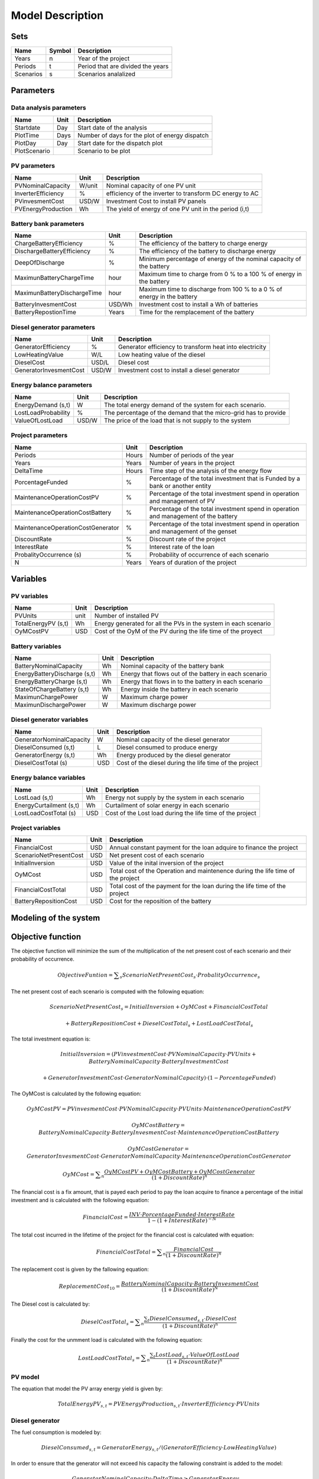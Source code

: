 Model Description
=================

Sets
----

==========  ==========  =====================================
Name	    Symbol      Description                       
==========  ==========  =====================================
Years	    n		Year of the project	        
Periods     t		Period that are divided the years 
Scenarios   s           Scenarios analalized
==========  ==========  =====================================

Parameters
----------

Data analysis parameters 
~~~~~~~~~~~~~~~~~~~~~~~~

============  =====  ======================================================
Name	      Unit   Description                       
============  =====  ======================================================
Startdate     Day    Start date of the analysis
PlotTime      Days   Number of days for the plot of energy dispatch
PlotDay	      Day    Start date for the dispatch plot
PlotScenario	     Scenario to be plot 
============  =====  ======================================================

PV parameters
~~~~~~~~~~~~~

==========================   ========  =======================================================
Name	                     Unit      Description                       
==========================   ========  =======================================================
PVNominalCapacity	     W/unit    Nominal capacity of one PV unit
InverterEfficiency	     %         efficiency of the inverter to transform DC energy to AC
PVinvesmentCost              USD/W     Investment Cost to install PV panels
PVEnergyProduction           Wh        The yield of energy of one PV unit in the period (i,t)
==========================   ========  =======================================================

Battery bank parameters
~~~~~~~~~~~~~~~~~~~~~~~~

===============================   ========  ======================================================================
Name	                          Unit      Description                       
===============================   ========  ======================================================================
ChargeBatteryEfficiency           %	    The efficiency of the battery to charge energy
DischargeBatteryEfficiency        %         The efficiency of the battery to discharge energy  
DeepOfDischarge		          %	    Minimum percentage of energy of the nominal capacity of the battery
MaximunBatteryChargeTime          hour      Maximum time to charge from 0 % to a 100 % of energy in the battery
MaximunBatteryDischargeTime       hour      Maximum time to discharge from 100 % to a 0 % of energy in the battery
BatteryInvesmentCost              USD/Wh    Investment cost to install a Wh of batteries
BatteryRepostionTime              Years     Time for the remplacement of the battery
===============================   ========  ======================================================================

Diesel generator parameters
~~~~~~~~~~~~~~~~~~~~~~~~~~~

===============================   ========  ======================================================================
Name	                          Unit      Description                       
===============================   ========  ======================================================================
GeneratorEfficiency               %         Generator efficiency to transform heat into electricity
LowHeatingValue                   W/L       Low heating value of the diesel
DieselCost			  USD/L     Diesel cost
GeneratorInvesmentCost            USD/W     Investment cost to install a diesel generator
===============================   ========  ======================================================================

Energy balance parameters
~~~~~~~~~~~~~~~~~~~~~~~~~~~

===============================   ========  ======================================================================
Name	                          Unit      Description                       
===============================   ========  ======================================================================
EnergyDemand (s,t)		  W         The total energy demand of the system for each scenario.
LostLoadProbability               %         The percentage of the demand that the micro-grid has to provide
ValueOfLostLoad		          USD/W     The price of the load that is not supply to the system
===============================   ========  ======================================================================

Project parameters
~~~~~~~~~~~~~~~~~~

=====================================  =======  =======================================================================================
Name	                               Unit     Description                       
=====================================  =======  =======================================================================================
Periods	                               Hours    Number of periods of the year
Years	                               Years    Number of years in the project
DeltaTime			       Hours    Time step of the analysis of the energy flow
PorcentageFunded		       %        Percentage of the total investment that is Funded by a bank or another entity
MaintenanceOperationCostPV             %        Percentage of the total investment spend in operation and management of PV 
MaintenanceOperationCostBattery        %        Percentage of the total investment spend in operation and management of the battery 
MaintenanceOperationCostGenerator      %        Percentage of the total investment spend in operation and management of the genset 
DiscountRate                           %        Discount rate of the project
InterestRate                           %        Interest rate of the loan
ProbalityOccurrence	(s)	       %        Probability of occurrence of each scenario	
N				       Years    Years of duration of the project
=====================================  =======  =======================================================================================

Variables
---------

PV variables
~~~~~~~~~~~~

===============================  ========  ================================================================
Name	                         Unit      Description                       
===============================  ========  ================================================================
PVUnits                          unit      Number of installed PV 
TotalEnergyPV (s,t)		 Wh        Energy generated for all the PVs in the system in each scenario
OyMCostPV			 USD	   Cost of the OyM of the PV during the life time of the proyect
===============================  ========  ================================================================

Battery variables
~~~~~~~~~~~~~~~~~

===============================  ========  =====================================================
Name	                         Unit      Description                       
===============================  ========  =====================================================
BatteryNominalCapacity           Wh	   Nominal capacity of the battery bank
EnergyBatteryDischarge (s,t)     Wh        Energy that flows out of the battery in each scenario
EnergyBatteryCharge (s,t)        Wh        Energy that flows in to the battery in each scenario
StateOfChargeBattery (s,t)       Wh        Energy inside the battery in each scenario
MaximunChargePower               W         Maximum charge power
MaximunDischargePower            W         Maximum discharge power
===============================  ========  =====================================================

Diesel generator variables
~~~~~~~~~~~~~~~~~~~~~~~~~~

===============================  ========  ======================================================
Name	                         Unit      Description                       
===============================  ========  ======================================================
GeneratorNominalCapacity         W 	   Nominal capacity of the diesel generator
DieselConsumed (s,t)             L         Diesel consumed to produce energy
GeneratorEnergy (s,t)            Wh        Energy produced by the diesel generator
DieselCostTotal	(s)		 USD       Cost of the diesel during the life time of the project
===============================  ========  ======================================================

Energy balance variables
~~~~~~~~~~~~~~~~~~~~~~~~

===============================  ========  =========================================================
Name	                         Unit      Description                       
===============================  ========  =========================================================
LostLoad (s,t)			 Wh        Energy not supply by the system in each scenario
EnergyCurtailment (s,t)          Wh	   Curtailment of solar energy in each scenario
LostLoadCostTotal (s)		 USD       Cost of the Lost load during the life time of the project
===============================  ========  =========================================================

Project variables
~~~~~~~~~~~~~~~~~~~

===============================  ========  ===============================================================================
Name	                         Unit      Description                       
===============================  ========  ===============================================================================
FinancialCost		         USD       Annual constant payment for the loan adquire to finance the project
ScenarioNetPresentCost		 USD	   Net present cost of each scenario
InitialInversion		 USD       Value of the inital inversion of the project
OyMCost				 USD       Total cost of the Operation and maintenence during the life time of the project
FinancialCostTotal		 USD	   Total cost of the payment for the loan during the life time of the project
BatteryRepositionCost		 USD       Cost for the reposition of the battery
===============================  ========  ===============================================================================


Modeling of the system
-----------------------

Objective function
------------------

The objective function will minimize the sum of the multiplication of the net present cost of each scenario and their probability of occurrence.

.. math::


	Objective Funtion = \sum _s\mathit{ScenarioNetPresentCost}_s  \cdot \mathit{ProbalityOccurrence}_s 	 

The net present cost of each scenario is computed with the following equation:

.. math::

	\mathit{ScenarioNetPresentCost}_s = InitialInversion + OyMCost + FinancialCostTotal 
				
		+ BatteryRepositionCost + \mathit{DieselCostTotal}_s + \mathit{LostLoadCostTotal}_s


The total investment equation is:

.. math:: 

	InitialInversion = (PVinvestmentCost \cdot PVNominalCapacity \cdot PVUnits +BatteryNominalCapacity \cdot BatteryInvestmentCost 
	
	+ GeneratorInvestmentCost \cdot GeneratorNominalCapacity  ) \cdot (1 - PorcentageFunded)


The OyMCost is calculated by the following equation:

.. math::

	OyMCostPV = PVinvesmentCost \cdot PVNominalCapacity \cdot PVUnits \cdot MaintenanceOperationCostPV

.. math::

	OyMCostBattery = BatteryNominalCapacity \cdot BatteryInvesmentCost  \cdot MaintenanceOperationCostBattery

.. math::

	OyMCostGenerator = GeneratorInvesmentCost \cdot GeneratorNominalCapacity  \cdot MaintenanceOperationCostGenerator

.. math:: 

	OyMCost = \sum _n\frac{ OyMCostPV + OyMCostBattery + OyMCostGenerator} {(1 + DiscountRate)^{n}}

The financial cost is a fix amount, that is payed each period to pay the loan acquire to finance a percentage of the initial investment and is calculated with the following equation:

.. math::

	FinancialCost = \frac{INV \cdot PorcentageFunded \cdot InterestRate} {1 - (1 +InterestRate)^{-N}}

The total cost incurred in the lifetime of the project for the financial cost is calculated with equation:

.. math::

	FinancialCostTotal = \sum _n\frac{FinancialCost} {(1+ DiscountRate)^{n}}

The replacement cost is given by the fallowing equation:

.. math::

	\mathit{ReplacementCost}_{10} = \frac{BatteryNominalCapacity \cdot BatteryInvesmentCost} {(1+ DiscountRate)^{N}}

The Diesel cost is calculated by:

.. math::

	\mathit{DieselCostTotal}_s = \sum _n\frac{\sum _t\mathit{DieselConsumed}_{s,t} \cdot DieselCost} {(1+ DiscountRate)^{n}}

Finally the cost for the unmment load is calculated with the following equation:

.. math::

	\mathit{LostLoadCostTotal}_s = \sum _n\frac{\sum _t\mathit{LostLoad}_{s,t} \cdot ValueOfLostLoad} {(1+ DiscountRate)^{n}}


PV model
~~~~~~~~

The equation that model the PV array energy yield is given by:


.. math::	

	\mathit{TotalEnergyPV}_{s,t} = \mathit{PVEnergyProduction}_{s,t} \cdot \mathit{InverterEfficiency} \cdot \mathit{PVUnits}

Diesel generator
~~~~~~~~~~~~~~~~

The fuel consumption is modeled by:

.. math::

	\mathit{DieselConsumed}_{s,t} = \mathit{GeneratorEnergy}_{s,t} / (\mathit{GeneratorEfficiency} \cdot \mathit{LowHeatingValue})

In order to ensure that the generator will not exceed his capacity the fallowing constraint is added to the model:

.. math::

	\mathit{GeneratorNominalCapacity} \cdot \mathit{DeltaTime} \geq \mathit{GeneratorEnergy}_{s,t}

Battery bank
~~~~~~~~~~~~

The state of charge of the battery is modeled by:

.. math::
	
	t=1:

	\mathit{StateOfChargeBattery}_{s,1} = BatteryNominalCapacity - \mathit{EnergyBatteryCharge}_{s,1} \cdot  \mathit{ChargeBatteryEfficiency} - \mathit{EnergyBatteryDischarge}_{s,1} \cdot  \mathit{DischargeBatteryEfficiency}        
	
.. math::

	t>1:

	\mathit{StateOfChargeBattery}_{s,t} = BatteryNominalCapacity - \mathit{EnergyBatteryCharge}_{s,t} \cdot  \mathit{ChargeBatteryEfficiency} - \mathit{EnergyBatteryDischarge}_{s,t} \cdot  \mathit{DischargeBatteryEfficiency}

In this equations is important to highlight that in the period 1 the stated of charge of the batterie is equal to the total capacity of the battery.

In order to ensure the durability of the battery a minimum depth of discharge (%) and maximum charge are establish as a constraint:
	
.. math::
		
	
	BatteryNominalCapacity \cdot DeepOfDischarge \leq \mathit{StateOfChargeBattery}_{s,t} \leq BatteryNominalCapacity

The maximum power of charge and discharge are modeled as follow:

.. math::

	MaximunChargePower = BatteryNominalCapacity/MaximunBatteryChargeTime

	MaximunDischargePower = BatteryNominalCapacity/MaximunBatteryDischargeTime

The flow of energy is into and out of the battery is restricted by:

.. math::

	\mathit{EnergyBatteryCharge}_{s,t} \geq - MaximunChargePower \cdot DeltaTime

	\mathit{EnergyBatteryDischarge}_{s,t} \leq MaximunDischargePower \cdot DeltaTime

Energy constraints
~~~~~~~~~~~~~~~~~~

In order to ensure a perfect match between generation and demand, an energy balance is created as a constraint.

.. math::
	
	\mathit{EnergyDemand}_{s,t} = \mathit{TotalEnergyPV}_{s,t} + \mathit{DieselConsumed}_{s,t} + \mathit{EnergyBatteryCharge}_{s,t} 

	+ \mathit{EnergyBatteryDischarge}_{s,t} + \mathit{EnergyCurtailment}_{s,t} + \mathit{LostLoad}_{s,t}
		
This constraint is used to ensure that a percentage of the demand will always be supply and is express as follow:

.. math:: 

	LostLoadProbability =  \frac{\sum _t\mathit{LostLoad}_{s,t}} {\sum _t\mathit{EnergyDemand}_{s,t}}  


